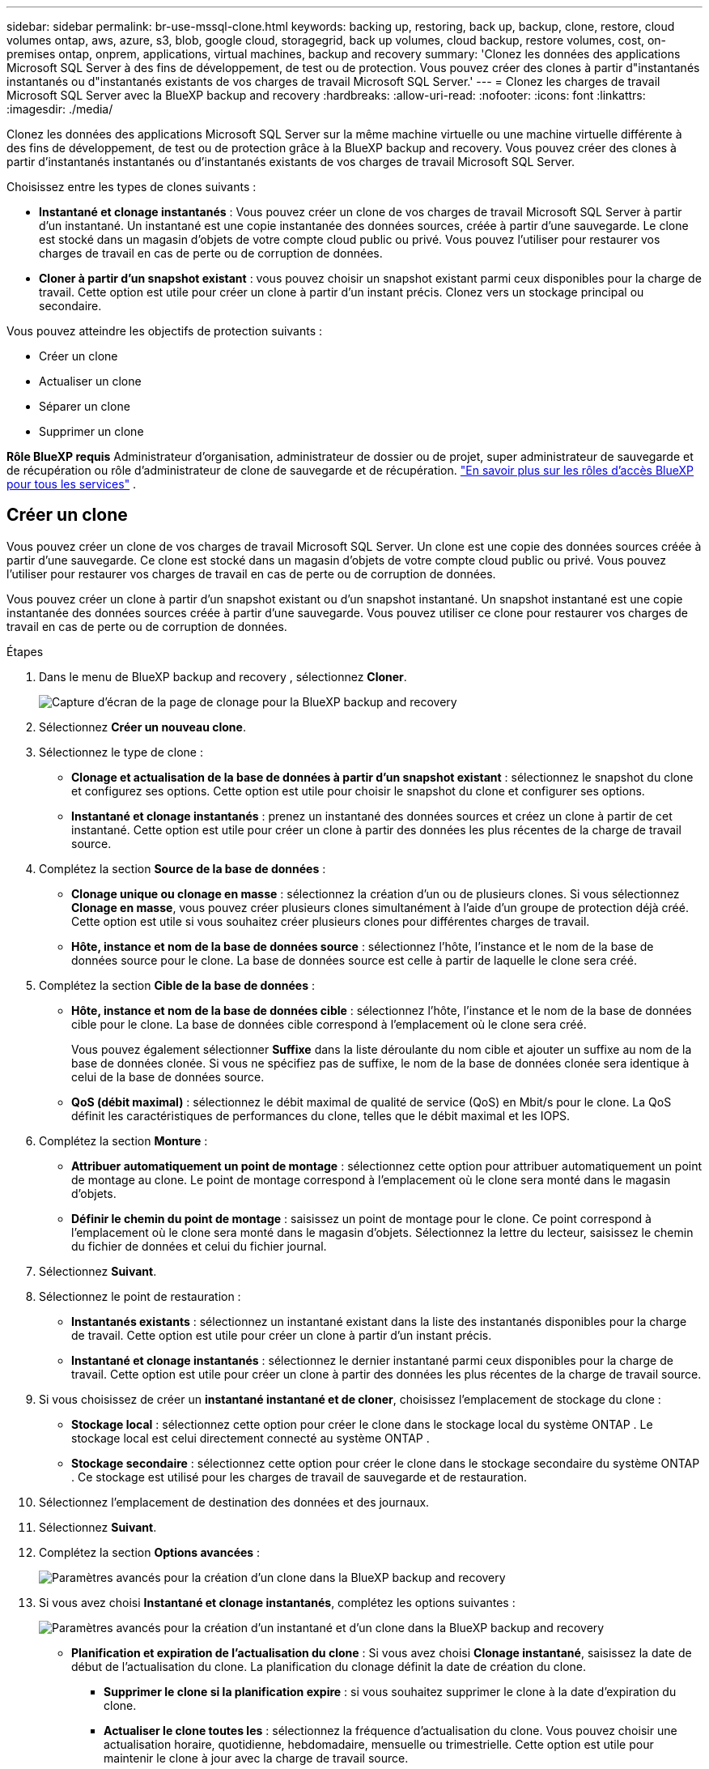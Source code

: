 ---
sidebar: sidebar 
permalink: br-use-mssql-clone.html 
keywords: backing up, restoring, back up, backup, clone, restore, cloud volumes ontap, aws, azure, s3, blob, google cloud, storagegrid, back up volumes, cloud backup, restore volumes, cost, on-premises ontap, onprem, applications, virtual machines, backup and recovery 
summary: 'Clonez les données des applications Microsoft SQL Server à des fins de développement, de test ou de protection. Vous pouvez créer des clones à partir d"instantanés instantanés ou d"instantanés existants de vos charges de travail Microsoft SQL Server.' 
---
= Clonez les charges de travail Microsoft SQL Server avec la BlueXP backup and recovery
:hardbreaks:
:allow-uri-read: 
:nofooter: 
:icons: font
:linkattrs: 
:imagesdir: ./media/


[role="lead"]
Clonez les données des applications Microsoft SQL Server sur la même machine virtuelle ou une machine virtuelle différente à des fins de développement, de test ou de protection grâce à la BlueXP backup and recovery. Vous pouvez créer des clones à partir d'instantanés instantanés ou d'instantanés existants de vos charges de travail Microsoft SQL Server.

Choisissez entre les types de clones suivants :

* *Instantané et clonage instantanés* : Vous pouvez créer un clone de vos charges de travail Microsoft SQL Server à partir d'un instantané. Un instantané est une copie instantanée des données sources, créée à partir d'une sauvegarde. Le clone est stocké dans un magasin d'objets de votre compte cloud public ou privé. Vous pouvez l'utiliser pour restaurer vos charges de travail en cas de perte ou de corruption de données.
* *Cloner à partir d'un snapshot existant* : vous pouvez choisir un snapshot existant parmi ceux disponibles pour la charge de travail. Cette option est utile pour créer un clone à partir d'un instant précis. Clonez vers un stockage principal ou secondaire.


Vous pouvez atteindre les objectifs de protection suivants :

* Créer un clone
* Actualiser un clone
* Séparer un clone
* Supprimer un clone


*Rôle BlueXP requis* Administrateur d'organisation, administrateur de dossier ou de projet, super administrateur de sauvegarde et de récupération ou rôle d'administrateur de clone de sauvegarde et de récupération.  https://docs.netapp.com/us-en/bluexp-setup-admin/reference-iam-predefined-roles.html["En savoir plus sur les rôles d'accès BlueXP pour tous les services"^] .



== Créer un clone

Vous pouvez créer un clone de vos charges de travail Microsoft SQL Server. Un clone est une copie des données sources créée à partir d'une sauvegarde. Ce clone est stocké dans un magasin d'objets de votre compte cloud public ou privé. Vous pouvez l'utiliser pour restaurer vos charges de travail en cas de perte ou de corruption de données.

Vous pouvez créer un clone à partir d'un snapshot existant ou d'un snapshot instantané. Un snapshot instantané est une copie instantanée des données sources créée à partir d'une sauvegarde. Vous pouvez utiliser ce clone pour restaurer vos charges de travail en cas de perte ou de corruption de données.

.Étapes
. Dans le menu de BlueXP backup and recovery , sélectionnez *Cloner*.
+
image:screen-br-sql-clone-nomenu.png["Capture d'écran de la page de clonage pour la BlueXP backup and recovery"]

. Sélectionnez *Créer un nouveau clone*.
. Sélectionnez le type de clone :
+
** *Clonage et actualisation de la base de données à partir d'un snapshot existant* : sélectionnez le snapshot du clone et configurez ses options. Cette option est utile pour choisir le snapshot du clone et configurer ses options.
** *Instantané et clonage instantanés* : prenez un instantané des données sources et créez un clone à partir de cet instantané. Cette option est utile pour créer un clone à partir des données les plus récentes de la charge de travail source.


. Complétez la section *Source de la base de données* :
+
** *Clonage unique ou clonage en masse* : sélectionnez la création d'un ou de plusieurs clones. Si vous sélectionnez *Clonage en masse*, vous pouvez créer plusieurs clones simultanément à l'aide d'un groupe de protection déjà créé. Cette option est utile si vous souhaitez créer plusieurs clones pour différentes charges de travail.
** *Hôte, instance et nom de la base de données source* : sélectionnez l'hôte, l'instance et le nom de la base de données source pour le clone. La base de données source est celle à partir de laquelle le clone sera créé.


. Complétez la section *Cible de la base de données* :
+
** *Hôte, instance et nom de la base de données cible* : sélectionnez l'hôte, l'instance et le nom de la base de données cible pour le clone. La base de données cible correspond à l'emplacement où le clone sera créé.
+
Vous pouvez également sélectionner *Suffixe* dans la liste déroulante du nom cible et ajouter un suffixe au nom de la base de données clonée. Si vous ne spécifiez pas de suffixe, le nom de la base de données clonée sera identique à celui de la base de données source.

** *QoS (débit maximal)* : sélectionnez le débit maximal de qualité de service (QoS) en Mbit/s pour le clone. La QoS définit les caractéristiques de performances du clone, telles que le débit maximal et les IOPS.


. Complétez la section *Monture* :
+
** *Attribuer automatiquement un point de montage* : sélectionnez cette option pour attribuer automatiquement un point de montage au clone. Le point de montage correspond à l'emplacement où le clone sera monté dans le magasin d'objets.
** *Définir le chemin du point de montage* : saisissez un point de montage pour le clone. Ce point correspond à l'emplacement où le clone sera monté dans le magasin d'objets. Sélectionnez la lettre du lecteur, saisissez le chemin du fichier de données et celui du fichier journal.


. Sélectionnez *Suivant*.
. Sélectionnez le point de restauration :
+
** *Instantanés existants* : sélectionnez un instantané existant dans la liste des instantanés disponibles pour la charge de travail. Cette option est utile pour créer un clone à partir d'un instant précis.
** *Instantané et clonage instantanés* : sélectionnez le dernier instantané parmi ceux disponibles pour la charge de travail. Cette option est utile pour créer un clone à partir des données les plus récentes de la charge de travail source.


. Si vous choisissez de créer un *instantané instantané et de cloner*, choisissez l'emplacement de stockage du clone :
+
** *Stockage local* : sélectionnez cette option pour créer le clone dans le stockage local du système ONTAP . Le stockage local est celui directement connecté au système ONTAP .
** *Stockage secondaire* : sélectionnez cette option pour créer le clone dans le stockage secondaire du système ONTAP . Ce stockage est utilisé pour les charges de travail de sauvegarde et de restauration.


. Sélectionnez l’emplacement de destination des données et des journaux.
. Sélectionnez *Suivant*.
. Complétez la section *Options avancées* :
+
image:screen-br-sql-clone-create-advanced.png["Paramètres avancés pour la création d'un clone dans la BlueXP backup and recovery"]

. Si vous avez choisi *Instantané et clonage instantanés*, complétez les options suivantes :
+
image:screen-br-sql-clone-create-instantsnapshot-advanced.png["Paramètres avancés pour la création d'un instantané et d'un clone dans la BlueXP backup and recovery"]

+
** *Planification et expiration de l'actualisation du clone* : Si vous avez choisi *Clonage instantané*, saisissez la date de début de l'actualisation du clone. La planification du clonage définit la date de création du clone.
+
*** *Supprimer le clone si la planification expire* : si vous souhaitez supprimer le clone à la date d'expiration du clone.
*** *Actualiser le clone toutes les* : sélectionnez la fréquence d'actualisation du clone. Vous pouvez choisir une actualisation horaire, quotidienne, hebdomadaire, mensuelle ou trimestrielle. Cette option est utile pour maintenir le clone à jour avec la charge de travail source.


** *Préscripts et postscripts* : Vous pouvez également spécifier des scripts de pré- et post-clonage à exécuter avant et après la création du clone. Ces scripts peuvent être utilisés pour effectuer des tâches supplémentaires, telles que la configuration du clone ou l'envoi de notifications.
** *Notification* : Vous pouvez également spécifier des adresses e-mail pour recevoir des notifications sur l'état de création du clone et le rapport de tâche. Vous pouvez également spécifier une URL de webhook pour recevoir des notifications sur l'état de création du clone. Vous pouvez également spécifier si vous souhaitez recevoir des notifications de réussite et d'échec, ou uniquement l'une ou l'autre.
** *Étiquettes* : Sélectionnez une ou plusieurs étiquettes pour faciliter la recherche ultérieure du groupe de ressources, puis cliquez sur *Appliquer*. Par exemple, si vous ajoutez « RH » comme étiquette à plusieurs groupes de ressources, vous pourrez retrouver ultérieurement tous les groupes de ressources associés à l'étiquette RH.


. Sélectionnez *Créer*.
. Une fois le clone créé, vous pouvez le visualiser dans la page *Inventaire*. image:screen-br-inventory.png["Capture d'écran de la page d'inventaire pour la BlueXP backup and recovery"]




== Actualiser un clone

Vous pouvez actualiser un clone de vos charges de travail Microsoft SQL Server. L'actualisation d'un clone le met à jour avec les dernières données de la charge de travail source. Ceci est utile si vous souhaitez maintenir le clone à jour avec la charge de travail source.

Vous avez la possibilité de modifier le nom de la base de données, d'utiliser le dernier instantané ou d'actualiser à partir d'un instantané de production existant.

.Étapes
. Dans le menu de BlueXP backup and recovery , sélectionnez *Cloner*.
. Sélectionnez le clone que vous souhaitez actualiser.
. Sélectionnez l'icône Actions image:../media/icon-action.png["Option Actions"] > *Actualiser le clone*.
+
image:screen-br-sql-clone-refresh-options.png["Actualiser les options de clonage pour la BlueXP backup and recovery"]

. Complétez la section *Paramètres avancés* :
+
** *Étendue de la récupération* : choisissez de récupérer toutes les sauvegardes de journaux ou les sauvegardes de journaux jusqu'à un instant précis. Cette option est utile si vous souhaitez restaurer le clone jusqu'à un instant précis.
** *Planification et expiration de l'actualisation du clone* : Si vous avez choisi *Clonage instantané*, saisissez la date de début de l'actualisation du clone. La planification du clonage définit la date de création du clone.
+
*** *Supprimer le clone si la planification expire* : si vous souhaitez supprimer le clone à la date d'expiration du clone.
*** *Actualiser le clone toutes les* : sélectionnez la fréquence d'actualisation du clone. Vous pouvez choisir une actualisation horaire, quotidienne, hebdomadaire, mensuelle ou trimestrielle. Cette option est utile pour maintenir le clone à jour avec la charge de travail source.


** *Paramètres iGroup* : sélectionnez l'igroup pour le clone. L'igroup est un regroupement logique d'initiateurs permettant d'accéder au clone. Vous pouvez sélectionner un igroup existant ou en créer un nouveau. Sélectionnez l'igroup du système de stockage ONTAP principal ou secondaire.
** *Préscripts et postscripts* : Vous pouvez également spécifier des scripts de pré- et post-clonage à exécuter avant et après la création du clone. Ces scripts peuvent être utilisés pour effectuer des tâches supplémentaires, telles que la configuration du clone ou l'envoi de notifications.
** *Notification* : Vous pouvez également spécifier des adresses e-mail pour recevoir des notifications sur l'état de création du clone et le rapport de tâche. Vous pouvez également spécifier une URL de webhook pour recevoir des notifications sur l'état de création du clone. Vous pouvez également spécifier si vous souhaitez recevoir des notifications de réussite et d'échec, ou uniquement l'une ou l'autre.
** *Étiquettes* : Saisissez une ou plusieurs étiquettes qui vous aideront à retrouver le groupe de ressources ultérieurement. Par exemple, si vous ajoutez « RH » comme étiquette à plusieurs groupes de ressources, vous pourrez retrouver ultérieurement tous les groupes de ressources associés à l'étiquette RH.


. Dans la boîte de dialogue de confirmation d'actualisation, pour continuer, sélectionnez *Actualiser*.




== Ignorer une actualisation du clone

Vous pouvez ignorer l'actualisation du clone si vous ne souhaitez pas le mettre à jour avec les dernières données de la charge de travail source. Ignorer l'actualisation du clone vous permet de conserver le clone tel quel sans le mettre à jour.

.Étapes
. Dans le menu de BlueXP backup and recovery , sélectionnez *Cloner*.
. Sélectionnez le clone pour lequel vous souhaitez ignorer l’actualisation.
. Sélectionnez l'icône Actions image:../media/icon-action.png["Option Actions"] > *Ignorer l'actualisation*.
. Dans la boîte de dialogue de confirmation d'actualisation, procédez comme suit :
+
.. Pour ignorer uniquement le prochain programme d'actualisation, sélectionnez *Ignorer uniquement le prochain programme d'actualisation*.
.. Pour continuer, sélectionnez *Ignorer*.






== Séparer un clone

Vous pouvez fractionner un clone de vos charges de travail Microsoft SQL Server. Cette opération crée une nouvelle sauvegarde à partir du clone. Cette nouvelle sauvegarde peut être utilisée pour restaurer les charges de travail.

Vous pouvez choisir de diviser un clone en clones indépendants ou à long terme. Un assistant affiche la liste des agrégats composant la SVM, leur taille et l'emplacement du volume cloné. La BlueXP backup and recovery indiquent également si l'espace disponible est suffisant pour diviser le clone. Une fois divisé, le clone devient une base de données indépendante à des fins de protection.

Le travail de clonage ne doit pas être supprimé et peut être réutilisé pour d'autres clones.

.Étapes
. Dans le menu de BlueXP backup and recovery , sélectionnez *Cloner*.
. Sélectionnez un clone.
. Sélectionnez l'icône Actions image:../media/icon-action.png["Option Actions"] > *Clone divisé*.
+
image:screen-br-sql-clone-split.png["Page de clonage divisée pour la BlueXP backup and recovery"]

. Vérifiez les détails du clone divisé et sélectionnez *Diviser*.
. Une fois le clone divisé créé, vous pouvez le visualiser dans la page *Inventaire*. image:screen-br-inventory.png["Capture d'écran de la page d'inventaire pour la BlueXP backup and recovery"]




== Supprimer un clone

Vous pouvez supprimer un clone de vos charges de travail Microsoft SQL Server. La suppression d'un clone supprime le clone du magasin d'objets et libère de l'espace de stockage.

Si le clone est protégé par une politique, le clone est supprimé, y compris le travail.

.Étapes
. Dans le menu de BlueXP backup and recovery , sélectionnez *Cloner*.
. Sélectionnez un clone.
. Sélectionnez l'icône Actions image:../media/icon-action.png["Option Actions"] > *Supprimer le clone*.
. Dans la boîte de dialogue de confirmation de suppression du clone, vérifiez les détails de la suppression.
+
.. Pour supprimer les ressources clonées de SnapCenter même si les clones ou leur stockage ne sont pas accessibles, sélectionnez *Forcer la suppression*.
.. Sélectionnez *Supprimer*.


. Lorsque le clone est supprimé, il est supprimé de la page *Inventaire*.

